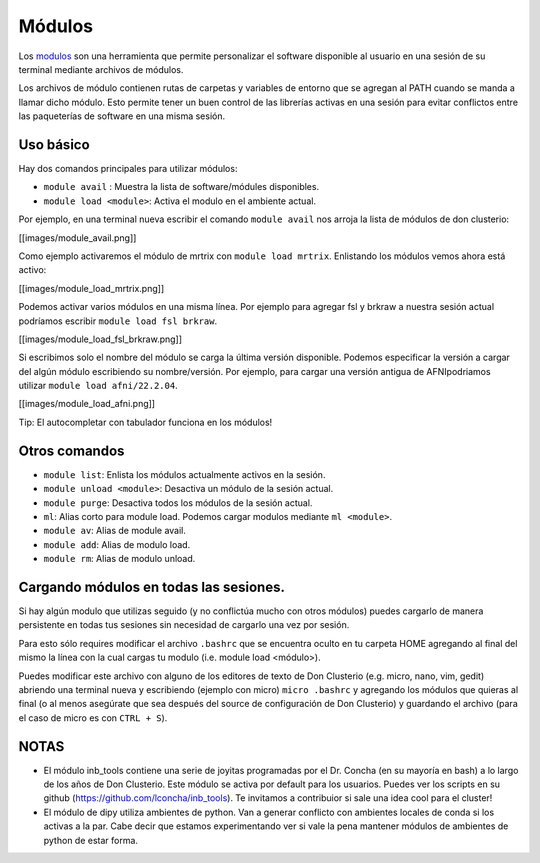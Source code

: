 Módulos
=======

Los  `modulos <https://modules.readthedocs.io/en/latest/>`_  son una herramienta que permite personalizar el software disponible al usuario en una sesión de su terminal mediante archivos de módulos. 

Los archivos de módulo contienen rutas de carpetas y variables de entorno que se agregan al PATH cuando se manda a llamar dicho módulo. Esto permite tener un buen control de las librerías activas en una sesión para evitar conflictos entre las paqueterías de software en una misma sesión.

Uso básico
----------------------------------------

Hay dos comandos principales para utilizar módulos:

- ``module avail`` : Muestra la lista de software/módules disponibles.

- ``module load <module>``: Activa el modulo en el ambiente actual.


Por ejemplo, en una terminal nueva escribir el comando ``module avail`` nos arroja la lista de módulos de don clusterio:

[[images/module_avail.png]]

Como ejemplo activaremos el módulo de mrtrix con ``module load mrtrix``. Enlistando los módulos vemos ahora está activo:

[[images/module_load_mrtrix.png]]

Podemos activar varios módulos en una misma línea. Por ejemplo para agregar fsl y brkraw a nuestra sesión actual podríamos escribir ``module load fsl brkraw``.

[[images/module_load_fsl_brkraw.png]]

Si escribimos solo el nombre del módulo se carga la última versión disponible. Podemos especificar la versión a cargar del algún módulo escribiendo su nombre/versión. Por ejemplo, para cargar una versión antigua de AFNIpodriamos utilizar ``module load afni/22.2.04``. 

[[images/module_load_afni.png]]

Tip: El autocompletar con tabulador funciona en los módulos!

Otros comandos
----------------------------------------

- ``module list``: Enlista los módulos actualmente activos en la sesión.
- ``module unload <module>``: Desactiva un módulo de la sesión actual.
- ``module purge``: Desactiva todos los módulos de la sesión actual.

- ``ml``: Alias corto para module load. Podemos cargar modulos mediante ``ml <module>``.
- ``module av``: Alias de module avail.
- ``module add``: Alias de modulo load.
- ``module rm``: Alias de modulo unload.

Cargando módulos en todas las sesiones.
----------------------------------------

Si hay algún modulo que utilizas seguido (y no conflictúa mucho con otros módulos) puedes cargarlo de manera persistente en todas tus sesiones sin necesidad de cargarlo una vez por sesión. 

Para esto sólo requires modificar el archivo ``.bashrc`` que se encuentra oculto en tu carpeta HOME agregando al final del mismo la línea con la cual cargas tu modulo (i.e. module load <módulo>).

Puedes modificar este archivo con alguno de los editores de texto de Don Clusterio (e.g. micro, nano, vim, gedit) abriendo una terminal nueva y escribiendo (ejemplo con micro) ``micro .bashrc`` y agregando los módulos que quieras al final (o al menos asegúrate que sea después del source de configuración de Don Clusterio) y guardando el archivo (para el caso de micro es con ``CTRL + S``).

NOTAS
----------------------------------------

- El módulo inb_tools contiene una serie de joyitas programadas por el Dr. Concha (en su mayoría en bash) a lo largo de los años de Don Clusterio. Este módulo se activa por default para los usuarios. Puedes ver los scripts en su github (https://github.com/lconcha/inb_tools). Te invitamos a contribuior si sale una idea cool para el cluster!
- El módulo de dipy utiliza ambientes de python. Van a generar conflicto con  ambientes locales de conda si los activas a la par. Cabe decir que estamos experimentando ver si vale la pena mantener módulos de ambientes de python de estar forma.
